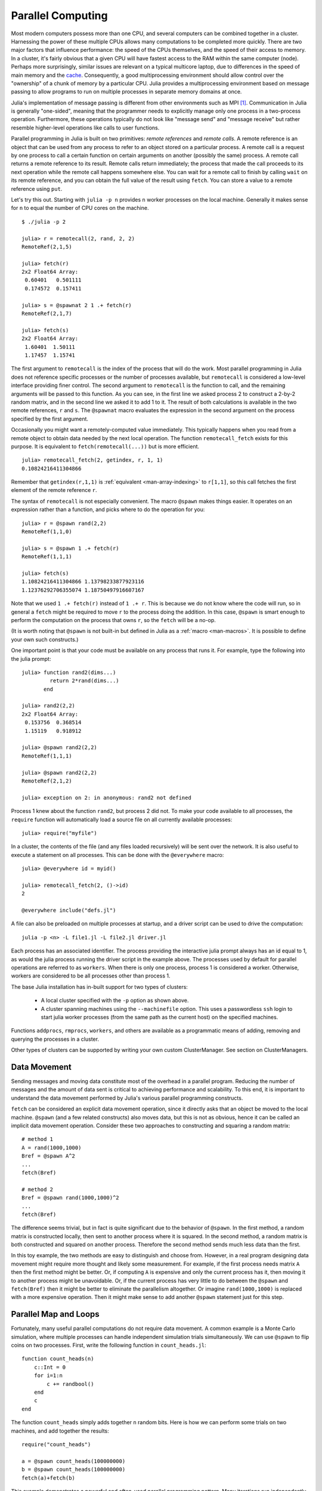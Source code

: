 .. _man-parallel-computing:

********************
 Parallel Computing  
********************

Most modern computers possess more than one CPU, and several computers
can be combined together in a cluster. Harnessing the power of these
multiple CPUs allows many computations to be completed more quickly.
There are two major factors that influence performance: the speed of the
CPUs themselves, and the speed of their access to memory. In a cluster,
it's fairly obvious that a given CPU will have fastest access to the RAM
within the same computer (node). Perhaps more surprisingly, similar
issues are relevant on a typical multicore laptop, due to
differences in the speed of main memory and the
`cache <http://www.akkadia.org/drepper/cpumemory.pdf>`_. Consequently, a
good multiprocessing environment should allow control over the
"ownership" of a chunk of memory by a particular CPU. Julia provides a
multiprocessing environment based on message passing to allow programs
to run on multiple processes in separate memory domains at once.

Julia's implementation of message passing is different from other
environments such as MPI [#mpi2rma]_. Communication in Julia is generally
"one-sided", meaning that the programmer needs to explicitly manage only
one process in a two-process operation. Furthermore, these
operations typically do not look like "message send" and "message
receive" but rather resemble higher-level operations like calls to user
functions.

Parallel programming in Julia is built on two primitives: *remote
references* and *remote calls*. A remote reference is an object that can
be used from any process to refer to an object stored on a particular
process. A remote call is a request by one process to call a certain
function on certain arguments on another (possibly the same) process.
A remote call returns a remote reference to its result. Remote calls
return immediately; the process that made the call proceeds to its
next operation while the remote call happens somewhere else. You can
wait for a remote call to finish by calling ``wait`` on its remote
reference, and you can obtain the full value of the result using
``fetch``. You can store a value to a remote reference using ``put``.

Let's try this out. Starting with ``julia -p n`` provides ``n`` worker
processes on the local machine. Generally it makes sense for ``n`` to
equal the number of CPU cores on the machine.

::

    $ ./julia -p 2

    julia> r = remotecall(2, rand, 2, 2)
    RemoteRef(2,1,5)

    julia> fetch(r)
    2x2 Float64 Array:
     0.60401   0.501111
     0.174572  0.157411

    julia> s = @spawnat 2 1 .+ fetch(r)
    RemoteRef(2,1,7)

    julia> fetch(s)
    2x2 Float64 Array:
     1.60401  1.50111
     1.17457  1.15741

The first argument to ``remotecall`` is the index of the process
that will do the work. Most parallel programming in Julia does not
reference specific processes or the number of processes available,
but ``remotecall`` is considered a low-level interface providing
finer control. The second argument to ``remotecall`` is the function
to call, and the remaining arguments will be passed to this
function. As you can see, in the first line we asked process 2 to
construct a 2-by-2 random matrix, and in the second line we asked it
to add 1 to it. The result of both calculations is available in the
two remote references, ``r`` and ``s``. The ``@spawnat`` macro
evaluates the expression in the second argument on the process
specified by the first argument.

Occasionally you might want a remotely-computed value immediately. This
typically happens when you read from a remote object to obtain data
needed by the next local operation. The function ``remotecall_fetch``
exists for this purpose. It is equivalent to ``fetch(remotecall(...))``
but is more efficient.

::

    julia> remotecall_fetch(2, getindex, r, 1, 1)
    0.10824216411304866

Remember that ``getindex(r,1,1)`` is :ref:`equivalent <man-array-indexing>` to
``r[1,1]``, so this call fetches the first element of the remote
reference ``r``.

The syntax of ``remotecall`` is not especially convenient. The macro
``@spawn`` makes things easier. It operates on an expression rather than
a function, and picks where to do the operation for you::

    julia> r = @spawn rand(2,2)
    RemoteRef(1,1,0)

    julia> s = @spawn 1 .+ fetch(r)
    RemoteRef(1,1,1)

    julia> fetch(s)
    1.10824216411304866 1.13798233877923116
    1.12376292706355074 1.18750497916607167

Note that we used ``1 .+ fetch(r)`` instead of ``1 .+ r``. This is because we
do not know where the code will run, so in general a ``fetch`` might be
required to move ``r`` to the process doing the addition. In this
case, ``@spawn`` is smart enough to perform the computation on the
process that owns ``r``, so the ``fetch`` will be a no-op.

(It is worth noting that ``@spawn`` is not built-in but defined in Julia
as a :ref:`macro <man-macros>`. It is possible to define your
own such constructs.)

One important point is that your code must be available on any process
that runs it. For example, type the following into the julia prompt::

    julia> function rand2(dims...)
             return 2*rand(dims...)
           end

    julia> rand2(2,2)
    2x2 Float64 Array:
     0.153756  0.368514
     1.15119   0.918912

    julia> @spawn rand2(2,2)
    RemoteRef(1,1,1)

    julia> @spawn rand2(2,2)
    RemoteRef(2,1,2)

    julia> exception on 2: in anonymous: rand2 not defined 

Process 1 knew about the function ``rand2``, but process 2 did not.
To make your code available to all processes, the ``require`` function will
automatically load a source file on all currently available processes::

    julia> require("myfile")

In a cluster, the contents of the file (and any files loaded recursively)
will be sent over the network. It is also useful to execute a statement on all processes. This can be done with the ``@everywhere`` macro::

    julia> @everywhere id = myid()

    julia> remotecall_fetch(2, ()->id)
    2

    @everywhere include("defs.jl")

A file can also be preloaded on multiple processes at startup, and a driver script can be used to drive the computation::

    julia -p <n> -L file1.jl -L file2.jl driver.jl
    
Each process has an associated identifier. The process providing the interactive julia prompt
always has an id equal to 1, as would the julia process running the driver script in the
example above.
The processes used by default for parallel operations are referred to as ``workers``.
When there is only one process, process 1 is considered a worker. Otherwise, workers are
considered to be all processes other than process 1.

The base Julia installation has in-built support for two types of clusters: 

    - A local cluster specified with the ``-p`` option as shown above.  
    
    - A cluster spanning machines using the ``--machinefile`` option. This uses a passwordless 
      ``ssh`` login to start julia worker processes (from the same path as the current host)
      on the specified machines.
    
Functions ``addprocs``, ``rmprocs``, ``workers``, and others are available as a programmatic means of 
adding, removing and querying the processes in a cluster.

Other types of clusters can be supported by writing your own custom ClusterManager. See section on 
ClusterManagers.

Data Movement
-------------

Sending messages and moving data constitute most of the overhead in a
parallel program. Reducing the number of messages and the amount of data
sent is critical to achieving performance and scalability. To this end,
it is important to understand the data movement performed by Julia's
various parallel programming constructs.

``fetch`` can be considered an explicit data movement operation, since
it directly asks that an object be moved to the local machine.
``@spawn`` (and a few related constructs) also moves data, but this is
not as obvious, hence it can be called an implicit data movement
operation. Consider these two approaches to constructing and squaring a
random matrix::

    # method 1
    A = rand(1000,1000)
    Bref = @spawn A^2
    ...
    fetch(Bref)

    # method 2
    Bref = @spawn rand(1000,1000)^2
    ...
    fetch(Bref)

The difference seems trivial, but in fact is quite significant due to
the behavior of ``@spawn``. In the first method, a random matrix is
constructed locally, then sent to another process where it is squared.
In the second method, a random matrix is both constructed and squared on
another process. Therefore the second method sends much less data than
the first.

In this toy example, the two methods are easy to distinguish and choose
from. However, in a real program designing data movement might require
more thought and likely some measurement. For example, if the first
process needs matrix ``A`` then the first method might be better. Or,
if computing ``A`` is expensive and only the current process has it,
then moving it to another process might be unavoidable. Or, if the
current process has very little to do between the ``@spawn`` and
``fetch(Bref)`` then it might be better to eliminate the parallelism
altogether. Or imagine ``rand(1000,1000)`` is replaced with a more
expensive operation. Then it might make sense to add another ``@spawn``
statement just for this step.

Parallel Map and Loops
----------------------

Fortunately, many useful parallel computations do not require data
movement. A common example is a Monte Carlo simulation, where multiple
processes can handle independent simulation trials simultaneously. We
can use ``@spawn`` to flip coins on two processes. First, write the
following function in ``count_heads.jl``::

    function count_heads(n)
        c::Int = 0
        for i=1:n
            c += randbool()
        end
        c
    end

The function ``count_heads`` simply adds together ``n`` random bits.
Here is how we can perform some trials on two machines, and add together the
results::

    require("count_heads")

    a = @spawn count_heads(100000000)
    b = @spawn count_heads(100000000)
    fetch(a)+fetch(b)

This example demonstrates a powerful and often-used
parallel programming pattern. Many iterations run independently over
several processes, and then their results are combined using some
function. The combination process is called a *reduction*, since it is
generally tensor-rank-reducing: a vector of numbers is reduced to a
single number, or a matrix is reduced to a single row or column, etc. In
code, this typically looks like the pattern ``x = f(x,v[i])``, where
``x`` is the accumulator, ``f`` is the reduction function, and the
``v[i]`` are the elements being reduced. It is desirable for ``f`` to be
associative, so that it does not matter what order the operations are
performed in.

Notice that our use of this pattern with ``count_heads`` can be
generalized. We used two explicit ``@spawn`` statements, which limits
the parallelism to two processes. To run on any number of processes,
we can use a *parallel for loop*, which can be written in Julia like
this::

    nheads = @parallel (+) for i=1:200000000
      int(randbool())
    end

This construct implements the pattern of assigning iterations to
multiple processes, and combining them with a specified reduction (in
this case ``(+)``). The result of each iteration is taken as the value
of the last expression inside the loop. The whole parallel loop
expression itself evaluates to the final answer.

Note that although parallel for loops look like serial for loops, their
behavior is dramatically different. In particular, the iterations do not
happen in a specified order, and writes to variables or arrays will not
be globally visible since iterations run on different processes. Any
variables used inside the parallel loop will be copied and broadcast to
each process.

For example, the following code will not work as intended::

    a = zeros(100000)
    @parallel for i=1:100000
      a[i] = i
    end

Notice that the reduction operator can be omitted if it is not needed.
However, this code will not initialize all of ``a``, since each
process will have a separate copy of it. Parallel for loops like these
must be avoided. Fortunately, distributed arrays can be used to get
around this limitation, as we will see in the next section.

Using "outside" variables in parallel loops is perfectly reasonable if
the variables are read-only::

    a = randn(1000)
    @parallel (+) for i=1:100000
      f(a[randi(end)])
    end

Here each iteration applies ``f`` to a randomly-chosen sample from a
vector ``a`` shared by all processes.

In some cases no reduction operator is needed, and we merely wish to
apply a function to all integers in some range (or, more generally, to
all elements in some collection). This is another useful operation
called *parallel map*, implemented in Julia as the ``pmap`` function.
For example, we could compute the singular values of several large
random matrices in parallel as follows::

    M = {rand(1000,1000) for i=1:10}
    pmap(svd, M)

Julia's ``pmap`` is designed for the case where each function call does
a large amount of work. In contrast, ``@parallel for`` can handle
situations where each iteration is tiny, perhaps merely summing two
numbers. Only worker processes are used by both ``pmap`` and ``@parallel for`` 
for the parallel computation. In case of ``@parallel for``, the final reduction 
is done on the calling process.



Synchronization With Remote References
--------------------------------------

Scheduling
----------

Julia's parallel programming platform uses
:ref:`man-tasks` to switch among
multiple computations. Whenever code performs a communication operation
like ``fetch`` or ``wait``, the current task is suspended and a
scheduler picks another task to run. A task is restarted when the event
it is waiting for completes.

For many problems, it is not necessary to think about tasks directly.
However, they can be used to wait for multiple events at the same time,
which provides for *dynamic scheduling*. In dynamic scheduling, a
program decides what to compute or where to compute it based on when
other jobs finish. This is needed for unpredictable or unbalanced
workloads, where we want to assign more work to processes only when
they finish their current tasks.

As an example, consider computing the singular values of matrices of
different sizes::

    M = {rand(800,800), rand(600,600), rand(800,800), rand(600,600)}
    pmap(svd, M)

If one process handles both 800x800 matrices and another handles both
600x600 matrices, we will not get as much scalability as we could. The
solution is to make a local task to "feed" work to each process when
it completes its current task. This can be seen in the implementation of
``pmap``::

    function pmap(f, lst)
        np = nprocs()  # determine the number of processes available
        n = length(lst)
        results = cell(n)
        i = 1
        # function to produce the next work item from the queue.
        # in this case it's just an index.
        nextidx() = (idx=i; i+=1; idx)
        @sync begin
            for p=1:np
                if p != myid() || np == 1 
                    @async begin
                        while true
                            idx = nextidx()
                            if idx > n
                                break
                            end
                            results[idx] = remotecall_fetch(p, f, lst[idx])
                        end
                    end
                end
            end
        end
        results
    end

``@async`` is similar to ``@spawn``, but only runs tasks on the
local process. We use it to create a "feeder" task for each process.
Each task picks the next index that needs to be computed, then waits for
its process to finish, then repeats until we run out of indexes. Note
that the feeder tasks do not begin to execute until the main task
reaches the end of the ``@sync`` block, at which point it surrenders
control and waits for all the local tasks to complete before returning
from the function. The feeder tasks are able to share state via
``nextidx()`` because they all run on the same process. No locking is
required, since the threads are scheduled cooperatively and not
preemptively. This means context switches only occur at well-defined
points: in this case, when ``remotecall_fetch`` is called.

Distributed Arrays
------------------

Large computations are often organized around large arrays of data. In
these cases, a particularly natural way to obtain parallelism is to
distribute arrays among several processes. This combines the memory
resources of multiple machines, allowing use of arrays too large to fit
on one machine. Each process operates on the part of the array it
owns, providing a ready answer to the question of how a program should
be divided among machines.

Julia distributed arrays are implemented by the ``DArray`` type. A
``DArray`` has an element type and dimensions just like an ``Array``.
A ``DArray`` can also use arbitrary array-like types to represent the local
chunks that store actual data. The data in a ``DArray`` is distributed by
dividing the index space into some number of blocks in each dimension.

Common kinds of arrays can be constructed with functions beginning with
``d``::

    dzeros(100,100,10)
    dones(100,100,10)
    drand(100,100,10)
    drandn(100,100,10)
    dfill(x, 100,100,10)

In the last case, each element will be initialized to the specified
value ``x``. These functions automatically pick a distribution for you.
For more control, you can specify which processes to use, and how the
data should be distributed::

    dzeros((100,100), workers()[1:4], [1,4])

The second argument specifies that the array should be created on the first
four workers. When dividing data among a large number of processes,
one often sees diminishing returns in performance. Placing ``DArray``\ s
on a subset of processes allows multiple ``DArray`` computations to
happen at once, with a higher ratio of work to communication on each
process.

The third argument specifies a distribution; the nth element of
this array specifies how many pieces dimension n should be divided into.
In this example the first dimension will not be divided, and the second
dimension will be divided into 4 pieces. Therefore each local chunk will be
of size ``(100,25)``. Note that the product of the distribution array must
equal the number of processes.

``distribute(a::Array)`` converts a local array to a distributed array.

``localpart(a::DArray)`` obtains the locally-stored portion
of a ``DArray``.

``localindexes(a::DArray)`` gives a tuple of the index ranges owned by the
local process.

``convert(Array, a::DArray)`` brings all the data to the local process.

Indexing a ``DArray`` (square brackets) with ranges of indexes always
creates a ``SubArray``, not copying any data.


Constructing Distributed Arrays
-------------------------------

The primitive ``DArray`` constructor has the following somewhat elaborate signature::

    DArray(init, dims[, procs, dist])

``init`` is a function that accepts a tuple of index ranges. This function should
allocate a local chunk of the distributed array and initialize it for the specified
indices. ``dims`` is the overall size of the distributed array.
``procs`` optionally specifies a vector of process IDs to use.
``dist`` is an integer vector specifying how many chunks the
distributed array should be divided into in each dimension.

The last two arguments are optional, and defaults will be used if they
are omitted.

As an example, here is how to turn the local array constructor ``fill``
into a distributed array constructor::

    dfill(v, args...) = DArray(I->fill(v, map(length,I)), args...)

In this case the ``init`` function only needs to call ``fill`` with the
dimensions of the local piece it is creating.

Distributed Array Operations
----------------------------

At this time, distributed arrays do not have much functionality. Their
major utility is allowing communication to be done via array indexing, which
is convenient for many problems. As an example, consider implementing the
"life" cellular automaton, where each cell in a grid is updated according
to its neighboring cells. To compute a chunk of the result of one iteration,
each process needs the immediate neighbor cells of its local chunk. The
following code accomplishes this::

    function life_step(d::DArray)
        DArray(size(d),procs(d)) do I
            top   = mod(first(I[1])-2,size(d,1))+1
            bot   = mod( last(I[1])  ,size(d,1))+1
            left  = mod(first(I[2])-2,size(d,2))+1
            right = mod( last(I[2])  ,size(d,2))+1

            old = Array(Bool, length(I[1])+2, length(I[2])+2)
            old[1      , 1      ] = d[top , left]   # left side
            old[2:end-1, 1      ] = d[I[1], left]
            old[end    , 1      ] = d[bot , left]
            old[1      , 2:end-1] = d[top , I[2]]
            old[2:end-1, 2:end-1] = d[I[1], I[2]]   # middle
            old[end    , 2:end-1] = d[bot , I[2]]
            old[1      , end    ] = d[top , right]  # right side
            old[2:end-1, end    ] = d[I[1], right]
            old[end    , end    ] = d[bot , right]

            life_rule(old)
        end
    end

As you can see, we use a series of indexing expressions to fetch
data into a local array ``old``. Note that the ``do`` block syntax is
convenient for passing ``init`` functions to the ``DArray`` constructor.
Next, the serial function ``life_rule`` is called to apply the update rules
to the data, yielding the needed ``DArray`` chunk. Nothing about ``life_rule``
is ``DArray``\ -specific, but we list it here for completeness::

    function life_rule(old)
        m, n = size(old)
        new = similar(old, m-2, n-2)
        for j = 2:n-1
            for i = 2:m-1
                nc = +(old[i-1,j-1], old[i-1,j], old[i-1,j+1],
                       old[i  ,j-1],             old[i  ,j+1],
                       old[i+1,j-1], old[i+1,j], old[i+1,j+1])
                new[i-1,j-1] = (nc == 3 || nc == 2 && old[i,j])
            end
        end
        new
    end


    
Shared Arrays (Experimental, UNIX-only feature)
-----------------------------------------------

Shared Arrays use system shared memory to map the same array across
many processes.  While there are some similarities to a ``DArray``,
the behavior of a ``SharedArray`` is quite different. In a ``DArray``,
each process has local access to just a chunk of the data, and no two
processes share the same chunk; in contrast, in a ``SharedArray`` each
"participating" process has access to the entire array.  A
``SharedArray`` is a good choice when you want to have a large amount
of data jointly accessible to two or more processes on the same machine.

``SharedArray`` indexing (assignment and accessing values) works just
as with regular arrays, and is efficient because the underlying memory
is available to the local process.  Therefore, most algorithms work
naturally on ``SharedArrays``, albeit in single-process mode.  In
cases where an algorithm insists on an ``Array`` input, the underlying
array can be retrieved from a ``SharedArray`` by calling ``sdata(S)``.
For other ``AbstractArray`` types, ``sdata`` just returns the object
itself, so it's safe to use ``sdata`` on any Array-type object.

The constructor for a shared array is of the form::

  SharedArray(T::Type, dims::NTuple; init=false, pids=Int[])

which creates a shared array of a bitstype ``T`` and size ``dims``
across the processes specified by ``pids``.  Unlike distributed
arrays, a shared array is accessible only from those participating
workers specified by the ``pids`` named argument (and the creating
process too, if it is on the same host).
  
If an ``init`` function, of signature ``initfn(S::SharedArray)``, is
specified, it is called on all the participating workers.  You can
arrange it so that each worker runs the ``init`` function on a
distinct portion of the array, thereby parallelizing initialization.

Here's a brief example::

  julia> addprocs(3)
  3-element Array{Any,1}:
   2
   3
   4

  julia> S = SharedArray(Int, (3,4), init = S -> S[localindexes(S)] = myid())
  3x4 SharedArray{Int64,2}:
   2  2  3  4
   2  3  3  4
   2  3  4  4

  julia> S[3,2] = 7
  7

  julia> S
  3x4 SharedArray{Int64,2}:
   2  2  3  4
   2  3  3  4
   2  7  4  4

``localindexes`` provides disjoint one-dimensional ranges of indexes,
and is sometimes convenient for splitting up tasks among processes.
You can, of course, divide the work any way you wish::

  julia> S = SharedArray(Int, (3,4), init = S -> S[myid()-1:nworkers():length(S)] = myid())
  3x4 SharedArray{Int64,2}:
   2  2  2  2
   3  3  3  3
   4  4  4  4

Since all processes have access to the underlying data, you do have to
be careful not to set up conflicts.  For example::

  @sync begin
      for p in workers()
          @async begin
              remotecall_wait(p, fill!, S, p)
          end
      end
  end

would result in undefined behavior: because each process fills the
*entire* array with its own ``pid``, whichever process is the last to
execute (for any particular element of ``S``) will have its ``pid``
retained.


ClusterManagers
---------------

Julia worker processes can also be spawned on arbitrary machines,
enabling Julia's natural parallelism to function quite transparently
in a cluster environment. The ``ClusterManager`` interface provides a
way to specify a means to launch and manage worker processes. For
example, ``ssh`` clusters are also implemented using a ``ClusterManager``::

    immutable SSHManager <: ClusterManager
        launch::Function
        manage::Function
        machines::AbstractVector

        SSHManager(; machines=[]) = new(launch_ssh_workers, manage_ssh_workers, machines)
    end

    function launch_ssh_workers(cman::SSHManager, np::Integer, config::Dict)
        ...
    end

    function manage_ssh_workers(id::Integer, config::Dict, op::Symbol)
        ...
    end

where ``launch_ssh_workers`` is responsible for instantiating new
Julia processes and ``manage_ssh_workers`` provides a means to manage
those processes, e.g. for sending interrupt signals. New processes can
then be added at runtime using ``addprocs``::

    addprocs(5, cman=LocalManager())

which specifies a number of processes to add and a ``ClusterManager`` to
use for launching those processes.

.. rubric:: Footnotes

.. [#mpi2rma] In this context, MPI refers to the MPI-1 standard. Beginning with MPI-2, the MPI standards committee introduced a new set of communication mechanisms, collectively referred to as Remote Memory Access (RMA). The motivation for adding RMA to the MPI standard was to facilitate one-sided communication patterns. For additional information on the latest MPI standard, see http://www.mpi-forum.org/docs.
